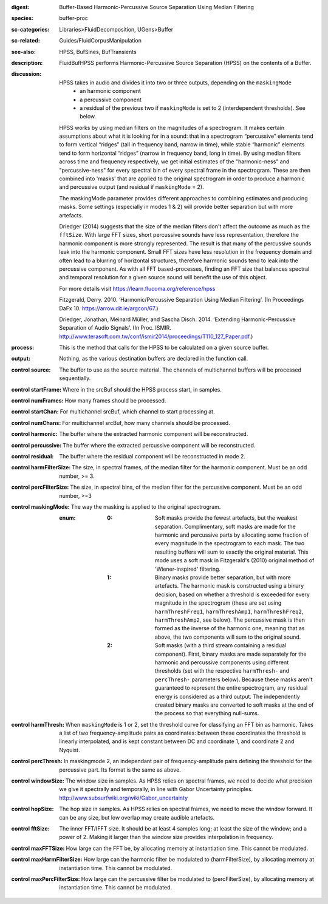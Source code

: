 :digest: Buffer-Based Harmonic-Percussive Source Separation Using Median Filtering
:species: buffer-proc
:sc-categories: Libraries>FluidDecomposition, UGens>Buffer
:sc-related: Guides/FluidCorpusManipulation
:see-also: HPSS, BufSines, BufTransients
:description: FluidBufHPSS performs Harmonic-Percussive Source Separation (HPSS) on the contents of a Buffer.
:discussion: 

    HPSS takes in audio and divides it into two or three outputs, depending on the ``maskingMode``
      * an harmonic component
      * a percussive component
      * a residual of the previous two if ``maskingMode`` is set to 2 (interdependent thresholds). See below.

    HPSS works by using median filters on the magnitudes of a spectrogram. It makes certain assumptions about what it is looking for in a sound: that in a spectrogram “percussive” elements tend to form vertical “ridges” (tall in frequency band, narrow in time), while stable “harmonic” elements tend to form horizontal “ridges” (narrow in frequency band, long in time). By using median filters across time and frequency respectively, we get initial estimates of the "harmonic-ness" and "percussive-ness" for every spectral bin of every spectral frame in the spectrogram. These are then combined into 'masks' that are applied to the original spectrogram in order to produce a harmonic and percussive output (and residual if ``maskingMode`` = 2).

    The maskingMode parameter provides different approaches to combining estimates and producing masks. Some settings (especially in modes 1 & 2) will provide better separation but with more artefacts.

    Driedger (2014) suggests that the size of the median filters don't affect the outcome as much as the ``fftSize``. With large FFT sizes, short percussive sounds have less representation, therefore the harmonic component is more strongly represented. The result is that many of the percussive sounds leak into the harmonic component. Small FFT sizes have less resolution in the frequency domain and often lead to a blurring of horizontal structures, therefore harmonic sounds tend to leak into the percussive component. As with all FFT based-processes, finding an FFT size that balances spectral and temporal resolution for a given source sound will benefit the use of this object.

    For more details visit https://learn.flucoma.org/reference/hpss

    Fitzgerald, Derry. 2010. ‘Harmonic/Percussive Separation Using Median Filtering’. (In Proceedings DaFx 10. https://arrow.dit.ie/argcon/67.)

    Driedger, Jonathan, Meinard Müller, and Sascha Disch. 2014. ‘Extending Harmonic-Percussive Separation of Audio Signals’. (In Proc. ISMIR. http://www.terasoft.com.tw/conf/ismir2014/proceedings/T110_127_Paper.pdf.)

:process: This is the method that calls for the HPSS to be calculated on a given source buffer.
:output: Nothing, as the various destination buffers are declared in the function call.


:control source:

   The buffer to use as the source material. The channels of multichannel buffers will be processed sequentially.

:control startFrame:

   Where in the srcBuf should the HPSS process start, in samples.

:control numFrames:

   How many frames should be processed.

:control startChan:

   For multichannel srcBuf, which channel to start processing at.

:control numChans:

   For multichannel srcBuf, how many channels should be processed.

:control harmonic:

   The buffer where the extracted harmonic component will be reconstructed.

:control percussive:

   The buffer where the extracted percussive component will be reconstructed.

:control residual:

   The buffer where the residual component will be reconstructed in mode 2.

:control harmFilterSize:

   The size, in spectral frames, of the median filter for the harmonic component. Must be an odd number, >= 3.

:control percFilterSize:

   The size, in spectral bins, of the median filter for the percussive component. Must be an odd number, >=3

:control maskingMode:

   The way the masking is applied to the original spectrogram.

   :enum:

     :0:
        Soft masks provide the fewest artefacts, but the weakest separation. Complimentary, soft masks are made for the harmonic and percussive parts by allocating some fraction of every magnitude in the spectrogram to each mask. The two resulting buffers will sum to exactly the original material. This mode uses a soft mask in Fitzgerald's (2010) original method of 'Wiener-inspired' filtering. 

     :1:
        Binary masks provide better separation, but with more artefacts. The harmonic mask is constructed using a binary decision, based on whether a threshold is exceeded for every magnitude in the spectrogram (these are set using ``harmThreshFreq1``, ``harmThreshAmp1``, ``harmThreshFreq2``, ``harmThreshAmp2``, see below). The percussive mask is then formed as the inverse of the harmonic one, meaning that as above, the two components will sum to the original sound.

     :2:
        Soft masks (with a third stream containing a residual component). First, binary masks are made separately for the harmonic and percussive components using different thresholds (set with the respective ``harmThresh-`` and ``percThresh-`` parameters below). Because these masks aren't guaranteed to represent the entire spectrogram, any residual energy is considered as a third output.  The independently created binary masks are converted to soft masks at the end of the process so that everything null-sums. 

:control harmThresh:

   When ``maskingMode`` is 1 or 2, set the threshold curve for classifying an FFT bin as harmonic. Takes a list of two frequency-amplitude pairs as coordinates: between these coordinates the threshold is linearly interpolated, and is kept constant between DC and coordinate 1, and coordinate 2 and Nyquist.

:control percThresh:

   In maskingmode 2, an independant pair of frequency-amplitude pairs defining the threshold for the percussive part. Its format is the same as above.

:control windowSize:

   The window size in samples. As HPSS relies on spectral frames, we need to decide what precision we give it spectrally and temporally, in line with Gabor Uncertainty principles. http://www.subsurfwiki.org/wiki/Gabor_uncertainty

:control hopSize:

   The hop size in samples. As HPSS relies on spectral frames, we need to move the window forward. It can be any size, but low overlap may create audible artefacts.

:control fftSize:

   The inner FFT/IFFT size. It should be at least 4 samples long; at least the size of the window; and a power of 2. Making it larger than the window size provides interpolation in frequency.

:control maxFFTSize:

   How large can the FFT be, by allocating memory at instantiation time. This cannot be modulated.

:control maxHarmFilterSize:

   How large can the harmonic filter be modulated to (harmFilterSize), by allocating memory at instantiation time. This cannot be modulated.

:control maxPercFilterSize:

   How large can the percussive filter be modulated to (percFilterSize), by allocating memory at instantiation time. This cannot be modulated.


